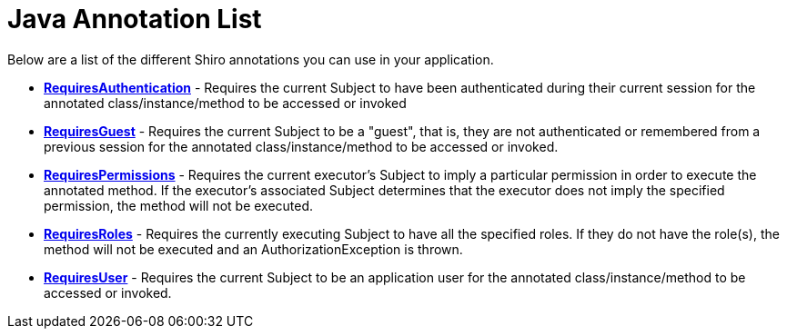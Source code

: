 = Java Annotation List
:jbake-date: 2010-03-18 00:00:00
:jbake-type: page
:jbake-status: published
:jbake-tags: documentation, manual
:idprefix:

Below are a list of the different Shiro annotations you can use in your application.

* *link:static/current/apidocs/org/apache/shiro/authz/annotation/RequiresAuthentication.html[RequiresAuthentication]* - Requires the current Subject to have been authenticated during their current session for the annotated class/instance/method to be accessed or invoked

* *link:static/current/apidocs/org/apache/shiro/authz/annotation/RequiresGuest.html[RequiresGuest]* - Requires the current Subject to be a "guest", that is, they are not authenticated or remembered from a previous session for the annotated class/instance/method to be accessed or invoked.

* *link:static/current/apidocs/org/apache/shiro/authz/annotation/RequiresPermissions.html[RequiresPermissions]* - Requires the current executor's Subject to imply a particular permission in order to execute the annotated method. If the executor's associated Subject determines that the executor does not imply the specified permission, the method will not be executed.

* *link:static/current/apidocs/org/apache/shiro/authz/annotation/RequiresRoles.html[RequiresRoles]* - Requires the currently executing Subject to have all the specified roles. If they do not have the role(s), the method will not be executed and an AuthorizationException is thrown.

* *link:static/current/apidocs/org/apache/shiro/authz/annotation/RequiresUser.html[RequiresUser]* - Requires the current Subject to be an application user for the annotated class/instance/method to be accessed or invoked.
